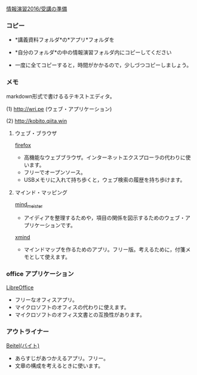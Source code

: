 [[./情報演習2016_受講の準備.org][情報演習2016/受講の準備]]

*** コピー

-  *講義資料フォルダ*の*アプリ*フォルダを

-  *自分のフォルダ*の中の情報演習フォルダ内にコピーしてください

-  一度に全てコピーすると，時間がかかるので，少しづつコピーしましょう。


*** メモ

markdown形式で書けるるテキストエディタ。


(1) [[http://wri.pe]] (ウェブ・アプリケーション)

(2) [[http://kobito.qiita.win]]

**** ウェブ・ブラウザ

[[https://www.mozilla.org/ja/firefox/products/?icn=tabz][firefox]]
- 高機能なウェブブラウザ。インターネットエクスプローラの代わりに使います。
- フリーでオープンソース。
- USBメモリに入れて持ち歩くと，ウェブ検索の履歴を持ち歩けます。

**** マインド・マッピング 

[[http://mindmeister.jp/][mind_meister]]
- アイディアを整理するためや，項目の関係を図示するためのウェブ・ア
  プリケーションです。

[[http://jp.xmind.net/][xmind]]
- マインドマップを作るためのアプリ。フリー版。考えるために，付箋メモとして使えます。

*** office アプリケーション

[[http://ja.libreoffice.org][LibreOffice]]
- フリーなオフィスアプリ。
- マイクロソフトのオフィスの代わりに使えます。
- マイクロソフトのオフィス文書との互換性があります。

*** アウトライナー
[[http://beitel.carabiner.jp/index.html#top][Beitel(バイト)]]
- あらすじがあつかえるアプリ。フリー。
- 文章の構成を考えるときに使います。
